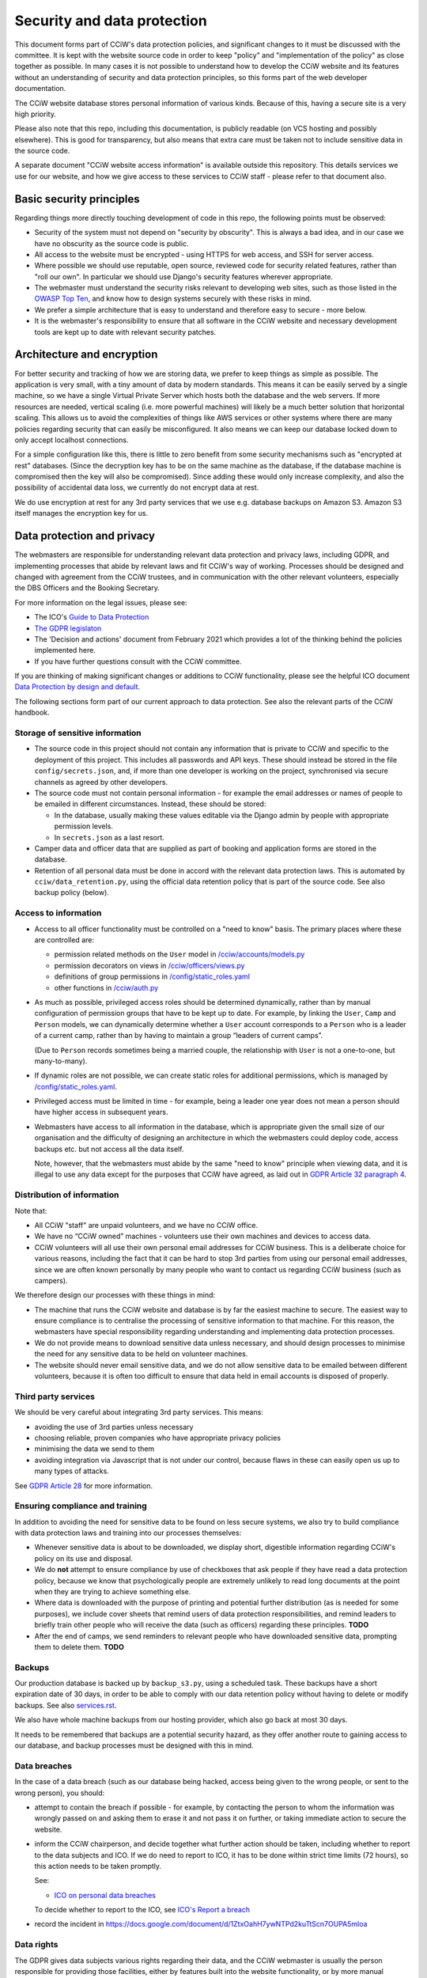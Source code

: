 Security and data protection
============================

This document forms part of CCiW's data protection policies, and significant
changes to it must be discussed with the committee. It is kept with the website
source code in order to keep "policy" and "implementation of the policy" as
close together as possible. In many cases it is not possible to understand how
to develop the CCiW website and its features without an understanding of
security and data protection principles, so this forms part of the web developer
documentation.

The CCiW website database stores personal information of various kinds. Because
of this, having a secure site is a very high priority.

Please also note that this repo, including this documentation, is publicly
readable (on VCS hosting and possibly elsewhere). This is good for transparency,
but also means that extra care must be taken not to include sensitive data in
the source code.

A separate document "CCiW website access information" is available outside this
repository. This details services we use for our website, and how we give access
to these services to CCiW staff - please refer to that document also.

Basic security principles
-------------------------

Regarding things more directly touching development of code in this repo, the
following points must be observed:

* Security of the system must not depend on "security by obscurity". This is
  always a bad idea, and in our case we have no obscurity as the source code is
  public.

* All access to the website must be encrypted - using HTTPS for web access,
  and SSH for server access.

* Where possible we should use reputable, open source, reviewed code for
  security related features, rather than "roll our own". In particular we should
  use Django's security features wherever appropriate.

* The webmaster must understand the security risks relevant to developing web
  sites, such as those listed in the `OWASP Top Ten
  <https://owasp.org/www-project-top-ten/>`_, and know how to design systems
  securely with these risks in mind.

* We prefer a simple architecture that is easy to understand and therefore easy
  to secure - more below.

* It is the webmaster's responsibility to ensure that all software in the CCiW
  website and necessary development tools are kept up to date with relevant
  security patches.


Architecture and encryption
---------------------------

For better security and tracking of how we are storing data, we prefer to keep
things as simple as possible. The application is very small, with a tiny amount
of data by modern standards. This means it can be easily served by a single
machine, so we have a single Virtual Private Server which hosts both the
database and the web servers. If more resources are needed, vertical scaling
(i.e. more powerful machines) will likely be a much better solution that
horizontal scaling. This allows us to avoid the complexities of things like AWS
services or other systems where there are many policies regarding security that
can easily be misconfigured. It also means we can keep our database locked down
to only accept localhost connections.

For a simple configuration like this, there is little to zero benefit from some
security mechanisms such as "encrypted at rest" databases. (Since the decryption
key has to be on the same machine as the database, if the database machine is
compromised then the key will also be compromised). Since adding these would
only increase complexity, and also the possibility of accidental data loss, we
currently do not encrypt data at rest.

We do use encryption at rest for any 3rd party services that we use e.g.
database backups on Amazon S3. Amazon S3 itself manages the encryption key for
us.


Data protection and privacy
---------------------------

The webmasters are responsible for understanding relevant data protection and
privacy laws, including GDPR, and implementing processes that abide by relevant
laws and fit CCiW's way of working. Processes should be designed and changed
with agreement from the CCiW trustees, and in communication with the other
relevant volunteers, especially the DBS Officers and the Booking Secretary.

For more information on the legal issues, please see:

* The ICO's `Guide to Data Protection
  <https://ico.org.uk/for-organisations/guide-to-data-protection/>`_
* `The GDPR legislaton <https://gdpr.eu/tag/gdpr/>`_
* The 'Decision and actions' document from February 2021 which provides
  a lot of the thinking behind the policies implemented here.
* If you have further questions consult with the CCiW committee.

If you are thinking of making significant changes or additions to CCiW
functionality, please see the helpful ICO document `Data Protection by design
and default
<https://ico.org.uk/for-organisations/guide-to-data-protection/guide-to-the-general-data-protection-regulation-gdpr/accountability-and-governance/data-protection-by-design-and-default/>`_.

The following sections form part of our current approach to data protection. See
also the relevant parts of the CCiW handbook.

Storage of sensitive information
~~~~~~~~~~~~~~~~~~~~~~~~~~~~~~~~

* The source code in this project should not contain any information that is
  private to CCiW and specific to the deployment of this project. This includes
  all passwords and API keys. These should instead be stored in the file
  ``config/secrets.json``, and, if more than one developer is working on the
  project, synchronised via secure channels as agreed by other developers.

* The source code must not contain personal information - for example the email
  addresses or names of people to be emailed in different circumstances.
  Instead, these should be stored:

  * In the database, usually making these values editable via the Django admin
    by people with appropriate permission levels.

  * In ``secrets.json`` as a last resort.

* Camper data and officer data that are supplied as part of booking and
  application forms are stored in the database.

* Retention of all personal data must be done in accord with the relevant data
  protection laws. This is automated by ``cciw/data_retention.py``, using the
  official data retention policy that is part of the source code. See also
  backup policy (below).

Access to information
~~~~~~~~~~~~~~~~~~~~~

* Access to all officer functionality must be controlled on a "need to know"
  basis. The primary places where these are controlled are:

  * permission related methods on the ``User`` model in `</cciw/accounts/models.py>`_
  * permission decorators on views in `</cciw/officers/views.py>`_
  * definitions of group permissions in `</config/static_roles.yaml>`_
  * other functions in `</cciw/auth.py>`_

* As much as possible, privileged access roles should be determined dynamically,
  rather than by manual configuration of permission groups that have to be kept
  up to date. For example, by linking the ``User``, ``Camp`` and ``Person``
  models, we can dynamically determine whether a ``User`` account corresponds to
  a ``Person`` who is a leader of a current camp, rather than by having to
  maintain a group “leaders of current camps”.

  (Due to ``Person`` records sometimes being a married couple, the relationship
  with ``User`` is not a one-to-one, but many-to-many).

* If dynamic roles are not possible, we can create static roles for additional
  permissions, which is managed by `</config/static_roles.yaml>`_.

* Privileged access must be limited in time - for example, being a leader one
  year does not mean a person should have higher access in subsequent years.

* Webmasters have access to all information in the database, which is
  appropriate given the small size of our organisation and the difficulty
  of designing an architecture in which the webmasters could deploy code,
  access backups etc. but not access all the data itself.

  Note, however, that the webmasters must abide by the same "need to know"
  principle when viewing data, and it is illegal to use any data except for the
  purposes that CCiW have agreed, as laid out in `GDPR Article 32 paragraph 4
  <https://gdpr-info.eu/art-32-gdpr/>`_.

Distribution of information
~~~~~~~~~~~~~~~~~~~~~~~~~~~

Note that:

* All CCiW "staff" are unpaid volunteers, and we have no CCiW office.

* We have no “CCiW owned” machines - volunteers use their own machines and
  devices to access data.

* CCiW volunteers will all use their own personal email addresses for CCiW
  business. This is a deliberate choice for various reasons, including the fact
  that it can be hard to stop 3rd parties from using our personal email
  addresses, since we are often known personally by many people who want to
  contact us regarding CCiW business (such as campers).

We therefore design our processes with these things in mind:

* The machine that runs the CCiW website and database is by far the easiest
  machine to secure. The easiest way to ensure compliance is to centralise the
  processing of sensitive information to that machine. For this reason, the
  webmasters have special responsibility regarding understanding and
  implementing data protection processes.

* We do not provide means to download sensitive data unless necessary, and
  should design processes to minimise the need for any sensitive data to be held
  on volunteer machines.

* The website should never email sensitive data, and we do not allow sensitive
  data to be emailed between different volunteers, because it is often too
  difficult to ensure that data held in email accounts is disposed of properly.


Third party services
~~~~~~~~~~~~~~~~~~~~

We should be very careful about integrating 3rd party services. This means:

* avoiding the use of 3rd parties unless necessary
* choosing reliable, proven companies who have appropriate privacy policies
* minimising the data we send to them
* avoiding integration via Javascript that is not under our control, because
  flaws in these can easily open us up to many types of attacks.

See `GDPR Article 28 <https://gdpr-info.eu/art-28-gdpr/>`_ for more information.

Ensuring compliance and training
~~~~~~~~~~~~~~~~~~~~~~~~~~~~~~~~

In addition to avoiding the need for sensitive data to be found on less secure
systems, we also try to build compliance with data protection laws and training
into our processes themselves:

* Whenever sensitive data is about to be downloaded, we display short,
  digestible information regarding CCiW's policy on its use and disposal.

* We do **not** attempt to ensure compliance by use of checkboxes that ask
  people if they have read a data protection policy, because we know that
  psychologically people are extremely unlikely to read long documents at the
  point when they are trying to achieve something else.

* Where data is downloaded with the purpose of printing and potential further
  distribution (as is needed for some purposes), we include cover sheets that
  remind users of data protection responsibilities, and remind leaders to
  briefly train other people who will receive the data (such as officers)
  regarding these principles. **TODO**

* After the end of camps, we send reminders to relevant people who have
  downloaded sensitive data, prompting them to delete them. **TODO**


Backups
~~~~~~~

Our production database is backed up by ``backup_s3.py``, using a scheduled
task. These backups have a short expiration date of 30 days, in order to be able
to comply with our data retention policy without having to delete or modify
backups. See also `<services.rst>`_.

We also have whole machine backups from our hosting provider, which also go back
at most 30 days.

It needs to be remembered that backups are a potential security hazard, as they
offer another route to gaining access to our database, and backup processes must
be designed with this in mind.

Data breaches
~~~~~~~~~~~~~

In the case of a data breach (such as our database being hacked,
access being given to the wrong people, or sent to the wrong person), you should:

* attempt to contain the breach if possible - for example, by contacting the
  person to whom the information was wrongly passed on and asking them to erase
  it and not pass it on further, or taking immediate action to secure the website.

* inform the CCiW chairperson, and decide together what further action should be
  taken, including whether to report to the data subjects and ICO. If we do need
  to report to ICO, it has to be done within strict time limits (72 hours), so
  this action needs to be taken promptly.

  See:

  * `ICO on personal data breaches
    <https://ico.org.uk/for-organisations/guide-to-data-protection/guide-to-the-general-data-protection-regulation-gdpr/personal-data-breaches/>`_

  To decide whether to report to the ICO, see `ICO's Report a breach
  <https://ico.org.uk/for-organisations/report-a-breach/>`_

* record the incident in
  https://docs.google.com/document/d/1ZtxOahH7ywNTPd2kuTtScn7OUPA5mloa

Data rights
~~~~~~~~~~~

The GDPR gives data subjects various rights regarding their data, and the CCiW
webmaster is usually the person responsible for providing those facilities, either
by features built into the website functionality, or by more manual processes.

These rights are dealt with `Chapter 3 of the GDPR
<https://gdpr-info.eu/chapter-3/>`_, and it is the responsibility of the
webmaster to understand these laws, including the need to be sure of the
identity of the person asking, the need for timely responses, and the right to
require a fee for processing in some cases (which should be agreed with the CCiW
trustees).

Note that there are also limitations to these data rights, and it is important
that requests are not dealt with in a way that compromises CCiW's obligations in
other areas. Where there are doubts, the trustees should be consulted, and it is
usually best to encode the decisions into tested automated functionality to
reduce human error. This functionality may grow as necessary as more requests
of this nature are dealt with.

**TODO** Details of what we don't provide, to be agreed.
